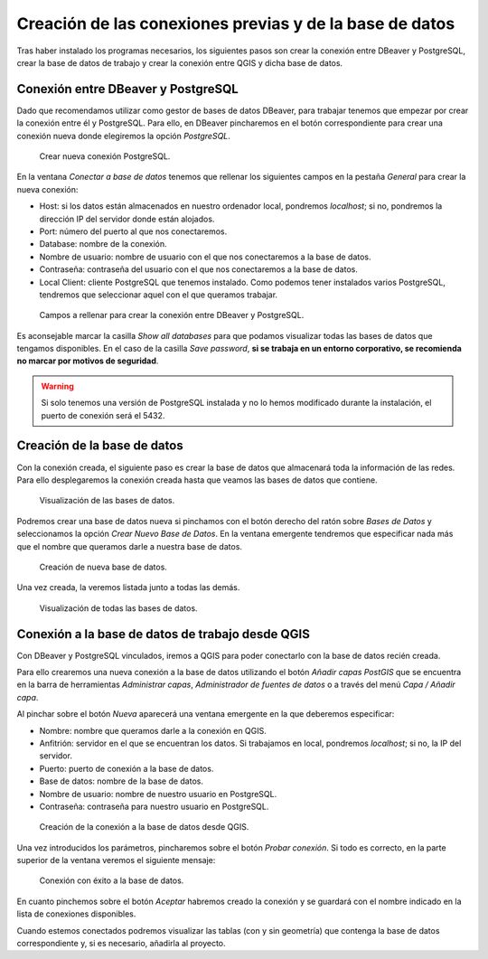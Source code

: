 .. _creacion-conexiones-previas:

========================================================
Creación de las conexiones previas y de la base de datos
========================================================

.. only:: html

   .. contents::
      :local:

Tras haber instalado los programas necesarios, los siguientes pasos son crear la conexión entre DBeaver y PostgreSQL, crear la base de datos de trabajo
y crear la conexión entre QGIS y dicha base de datos.

Conexión entre DBeaver y PostgreSQL
===================================

Dado que recomendamos utilizar como gestor de bases de datos DBeaver, para trabajar tenemos que empezar por crear la conexión entre él y PostgreSQL.
Para ello, en DBeaver pincharemos en el botón correspondiente para crear una conexión nueva donde elegiremos la opción *PostgreSQL*.

.. figure:: img/conexiones-previas/create-conection.png
    
     Crear nueva conexión PostgreSQL.

En la ventana *Conectar a base de datos* tenemos que rellenar los siguientes campos en la pestaña *General* para crear la nueva conexión:

- Host: si los datos están almacenados en nuestro ordenador local, pondremos *localhost*; si no, pondremos la dirección IP del servidor donde están alojados.
- Port: número del puerto al que nos conectaremos.
- Database: nombre de la conexión.
- Nombre de usuario: nombre de usuario con el que nos conectaremos a la base de datos.
- Contraseña: contraseña del usuario con el que nos conectaremos a la base de datos.
- Local Client: cliente PostgreSQL que tenemos instalado. Como podemos tener instalados varios PostgreSQL, tendremos que seleccionar aquel con el que queramos trabajar.

.. figure:: img/conexiones-previas/create-conection2.png

     Campos a rellenar para crear la conexión entre DBeaver y PostgreSQL.

Es aconsejable marcar la casilla *Show all databases* para que podamos visualizar todas las bases de datos que tengamos disponibles.
En el caso de la casilla *Save password*, **si se trabaja en un entorno corporativo, se recomienda no marcar por motivos de seguridad**.

.. warning::
   
     Si solo tenemos una versión de PostgreSQL instalada y no lo hemos modificado durante la instalación, el puerto de conexión será el 5432.

Creación de la base de datos
============================

Con la conexión creada, el siguiente paso es crear la base de datos que almacenará toda la información de las redes.
Para ello desplegaremos la conexión creada hasta que veamos las bases de datos que contiene.

.. figure:: img/conexiones-previas/create-database.png

     Visualización de las bases de datos.

Podremos crear una base de datos nueva si pinchamos con el botón derecho del ratón sobre *Bases de Datos* y seleccionamos la opción *Crear Nuevo Base de Datos*.
En la ventana emergente tendremos que especificar nada más que el nombre que queramos darle a nuestra base de datos.

.. figure:: img/conexiones-previas/new-database.png

     Creación de nueva base de datos.

Una vez creada, la veremos listada junto a todas las demás.

.. figure:: img/conexiones-previas/all-databases.png

     Visualización de todas las bases de datos.

Conexión a la base de datos de trabajo desde QGIS
=================================================

Con DBeaver y PostgreSQL vinculados, iremos a QGIS para poder conectarlo con la base de datos recién creada.

Para ello crearemos una nueva conexión a la base de datos utilizando el botón *Añadir capas PostGIS* que se encuentra en la barra de herramientas *Administrar capas*, *Administrador de fuentes de datos* o a través del menú *Capa / Añadir capa*.

Al pinchar sobre el botón *Nueva* aparecerá una ventana emergente en la que deberemos especificar:

- Nombre: nombre que queramos darle a la conexión en QGIS.
- Anfitrión: servidor en el que se encuentran los datos. Si trabajamos en local, pondremos *localhost*; si no, la IP del servidor.
- Puerto: puerto de conexión a la base de datos.
- Base de datos: nombre de la base de datos. 
- Nombre de usuario: nombre de nuestro usuario en PostgreSQL.
- Contraseña: contraseña para nuestro usuario en PostgreSQL.

.. figure:: img/conexiones-previas/conection-qgis.png

     Creación de la conexión a la base de datos desde QGIS.

Una vez introducidos los parámetros, pincharemos sobre el botón *Probar conexión*. Si todo es correcto, en la parte superior de la ventana veremos el siguiente mensaje:

.. figure:: img/conexiones-previas/conection-success.png

     Conexión con éxito a la base de datos.

En cuanto pinchemos sobre el botón *Aceptar* habremos creado la conexión y se guardará con el nombre indicado en la lista de conexiones disponibles.

Cuando estemos conectados podremos visualizar las tablas (con y sin geometría) que contenga la base de datos correspondiente y, si es necesario, añadirla al proyecto.
